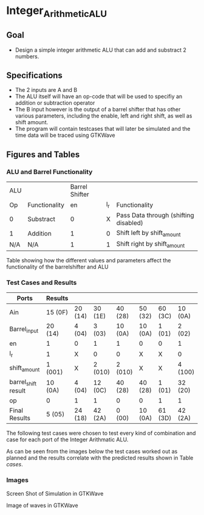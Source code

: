 * Integer_Arithmetic_ALU  
** Goal 
   - Design a simple integer arithmetic ALU that can add and substract 2 numbers.   

** Specifications
   - The 2 inputs are A and B
   - The ALU itself will have an op-code that will be used to specifiy an addition or subtraction operator
   - The B input however is the output of a barrel shifter that has other various parameters, including the enable, left and right shift, as well as shift amount.
   - The program will contain testcases that will later be simulated and the time data will be traced using GTKWave
** Figures  and Tables 
   
*** ALU and Barrel Functionality   

| ALU |               | Barrel Shifter |     |                                       |
| Op  | Functionality |             en | l_r | Functionality                         |
| 0   | Substract     |              0 |   X | Pass Data through (shifting disabled) |
| 1   | Addition      |              1 |   0 | Shift left by shift_amount            |
| N/A | N/A           |              1 |   1 | Shift right by shift_amount           | 

Table showing how the different values and parameters affect the functionality of the 
barrelshifter and ALU

*** Test Cases and Results 

 #+CAPTION: Table of Cases used in the simulation, results in the format of Decimal (Hexadecimal) 
 #+NAME: cases


| Ports               | Results |         |         |         |         |         |         |
|---------------------+---------+---------+---------+---------+---------+---------+---------|
| Ain                 | 15 (0F) | 20 (14) | 30 (1E) | 40 (28) | 50 (32) | 60 (3C) | 10 (0A) |
| Barrel_input        | 20 (14) | 4 (04)  | 3 (03)  | 10 (0A) | 10 (0A) | 1 (01)  | 2 (02)  |
| en                  | 1       | 0       | 1       | 1       | 0       | 0       | 1       |
| l_r                 | 1       | X       | 0       | 0       | X       | X       | 0       |
| shift_amount        | 1 (001) | X       | 2 (010) | 2 (010) | X       | X       | 4 (100) |
| barrel_shift result | 10 (0A) | 4 (04)  | 12 (0C) | 40 (28) | 40 (28) | 1 (01)  | 32 (20) |
| op                  | 0       | 1       | 1       | 0       | 0       | 1       | 1       |
|---------------------+---------+---------+---------+---------+---------+---------+---------|
| Final Results       | 5 (05)  | 24 (18) | 42 (2A) | 0 (00)  | 10 (0A) | 61 (3D) | 42 (2A) |


The following test cases were chosen to test every kind of combination and case for each port of the Integer Arithmatic ALU.  

As can be seen from the images below the test cases worked out as planned and the results correlate with the predicted results shown in Table [[cases]]. 



*** Images
[[./gtkwaves.png]]
 
Screen Shot of Simulation in GTKWave  


[[./aluwave-1.png]] 

Image of waves in GTKWave

